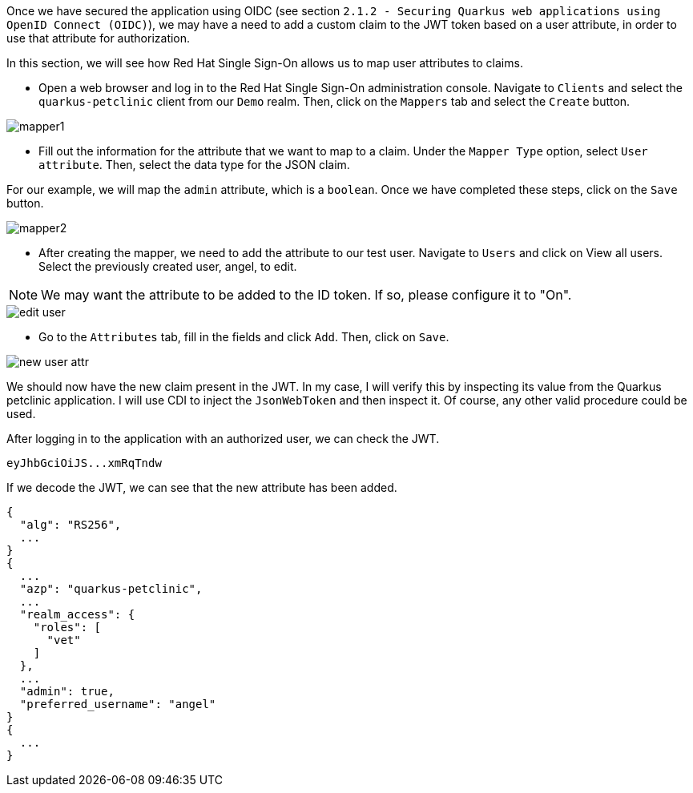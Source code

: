Once we have secured the application using OIDC (see section `2.1.2 - Securing Quarkus web applications using OpenID Connect (OIDC)`), we may have a need to add a custom claim to the JWT token based on a user attribute, in order to use that attribute for authorization.

In this section, we will see how Red Hat Single Sign-On allows us to map user attributes to claims.

* Open a web browser and log in to the Red Hat Single Sign-On administration console. Navigate to `Clients` and select the `quarkus-petclinic` client from our `Demo` realm. Then, click on the `Mappers` tab and select the `Create` button.

image::jwt/mapper1.png[]

* Fill out the information for the attribute that we want to map to a claim. Under the `Mapper Type` option, select `User attribute`. Then, select the data type for the JSON claim.

For our example, we will map the `admin` attribute, which is a `boolean`. Once we have completed these steps, click on the `Save` button.

image::jwt/mapper2.png[]

* After creating the mapper, we need to add the attribute to our test user. Navigate to `Users` and click on View all users. Select the previously created user, angel, to edit.

NOTE: We may want the attribute to be added to the ID token. If so, please configure it to "On".

image::jwt/edit-user.png[]

* Go to the `Attributes` tab, fill in the fields and click `Add`. Then, click on `Save`.

image::jwt/new-user-attr.png[]

We should now have the new claim present in the JWT. In my case, I will verify this by inspecting its value from the Quarkus petclinic application. I will use CDI to inject the `JsonWebToken` and then inspect it. Of course, any other valid procedure could be used.

After logging in to the application with an authorized user, we can check the JWT.

[.lines_space]
[.console-output]
[source,text, subs="+macros,+attributes"]
----
eyJhbGciOiJS...xmRqTndw
----

If we decode the JWT, we can see that the new attribute has been added.

[.lines_space]
[.console-output]
[source,text, subs="+macros,+attributes"]
----
{
  "alg": "RS256",
  ...
}
{
  ...
  "azp": "quarkus-petclinic",
  ...
  "realm_access": {
    "roles": [
      "vet"
    ]
  },
  ...
  "admin": true,
  "preferred_username": "angel"
}
{
  ...
}
----
